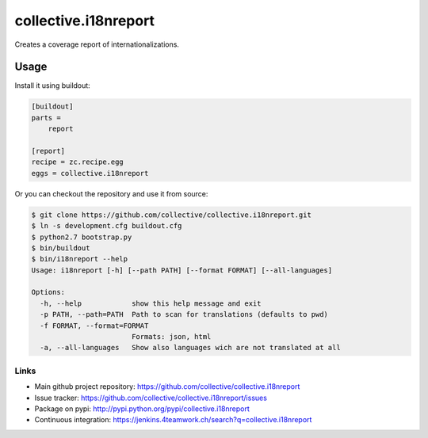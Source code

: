 =======================
 collective.i18nreport
=======================

Creates a coverage report of internationalizations.


Usage
=====

Install it using buildout:

.. code:: ini

    [buildout]
    parts =
        report

    [report]
    recipe = zc.recipe.egg
    eggs = collective.i18nreport

Or you can checkout the repository and use it from source:

.. code:: shell

    $ git clone https://github.com/collective/collective.i18nreport.git
    $ ln -s development.cfg buildout.cfg
    $ python2.7 bootstrap.py
    $ bin/buildout
    $ bin/i18nreport --help
    Usage: i18nreport [-h] [--path PATH] [--format FORMAT] [--all-languages]

    Options:
      -h, --help            show this help message and exit
      -p PATH, --path=PATH  Path to scan for translations (defaults to pwd)
      -f FORMAT, --format=FORMAT
                            Formats: json, html
      -a, --all-languages   Show also languages wich are not translated at all


Links
-----

- Main github project repository: https://github.com/collective/collective.i18nreport
- Issue tracker: https://github.com/collective/collective.i18nreport/issues
- Package on pypi: http://pypi.python.org/pypi/collective.i18nreport
- Continuous integration: https://jenkins.4teamwork.ch/search?q=collective.i18nreport
